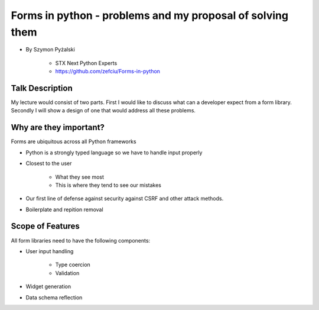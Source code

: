 ==========================================================
Forms in python - problems and my proposal of solving them
==========================================================

* By Szymon Pyżalski

    * STX Next Python Experts
    * https://github.com/zefciu/Forms-in-python

Talk Description
=================

My lecture would consist of two parts. First I would like to discuss what can a developer expect from a form library. Secondly I will show a design of one that would address all these problems.

Why are they important?
========================

Forms are ubiquitous across all Python frameworks

* Python is a strongly typed language so we have to handle input properly
* Closest to the user 

    * What they see most
    * This is where they tend to see our mistakes
    
* Our first line of defense against security against CSRF and other attack methods.
* Boilerplate and repition removal

Scope of Features
====================

All form libraries need to have the following components:

* User input handling

    * Type coercion
    * Validation
    
* Widget generation
* Data schema reflection